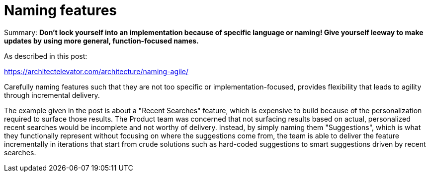 = Naming features

Summary: *Don't lock yourself into an implementation because of specific language or naming! Give yourself leeway to make updates by using more general, function-focused names.*

As described in this post:

https://architectelevator.com/architecture/naming-agile/

Carefully naming features such that they are not too specific or implementation-focused, provides flexibility that leads to agility through incremental delivery.

The example given in the post is about a "Recent Searches" feature, which is expensive to build because of the personalization required to surface those results.
The Product team was concerned that not surfacing results based on actual, personalized recent searches would be incomplete and not worthy of delivery.
Instead, by simply naming them "Suggestions", which is what they functionally represent without focusing on where the suggestions come from, the team is able to deliver the feature incrementally in iterations that start from crude solutions such as hard-coded suggestions to smart suggestions driven by recent searches.
